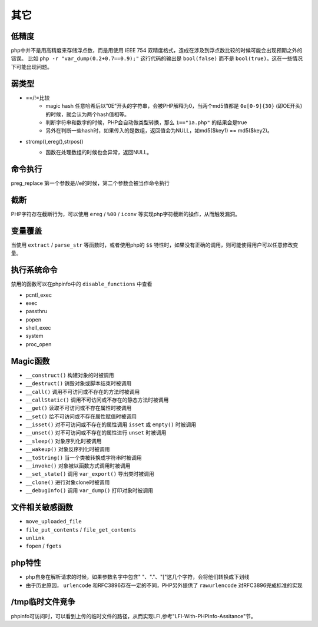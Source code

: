 其它
=================================

低精度
---------------------------------
php中并不是用高精度来存储浮点数，而是用使用 IEEE 754 双精度格式，造成在涉及到浮点数比较的时候可能会出现预期之外的错误。
比如 ``php -r "var_dump(0.2+0.7==0.9);"`` 这行代码的输出是 ``bool(false)`` 而不是 ``bool(true)``。这在一些情况下可能出现问题。

弱类型
---------------------------------
- ==/!=比较
	+ magic hash 任意哈希后以”0E”开头的字符串，会被PHP解释为0，当两个md5值都是 ``0e[0-9]{30}`` (即OE开头)的时候，就会认为两个hash值相等。
	+ 判断字符串和数字的时候，PHP会自动做类型转换，那么 ``1=="1a.php"`` 的结果会是true
	+ 另外在判断一些hash时，如果传入的是数组，返回值会为NULL，如md5($key1) == md5($key2)。
- strcmp(),ereg(),strpos()
	+ 函数在处理数组的时候也会异常，返回NULL。
		|php-strcmp|


命令执行
---------------------------------
preg_replace 第一个参数是//e的时候，第二个参数会被当作命令执行

截断
---------------------------------
PHP字符存在截断行为，可以使用 ``ereg`` / ``%00`` / ``iconv`` 等实现php字符截断的操作，从而触发漏洞。

变量覆盖
---------------------------------
当使用 ``extract`` / ``parse_str`` 等函数时，或者使用php的 ``$$`` 特性时，如果没有正确的调用，则可能使得用户可以任意修改变量。

执行系统命令
---------------------------------
禁用的函数可以在phpinfo中的 ``disable_functions`` 中查看

- pcntl_exec
- exec
- passthru
- popen
- shell_exec
- system
- proc_open

Magic函数
---------------------------------
- ``__construct()`` 构建对象的时被调用
- ``__destruct()`` 销毁对象或脚本结束时被调用
- ``__call()`` 调用不可访问或不存在的方法时被调用
- ``__callStatic()`` 调用不可访问或不存在的静态方法时被调用
- ``__get()`` 读取不可访问或不存在属性时被调用
- ``__set()`` 给不可访问或不存在属性赋值时被调用
- ``__isset()`` 对不可访问或不存在的属性调用 ``isset`` 或 ``empty()`` 时被调用
- ``__unset()`` 对不可访问或不存在的属性进行 ``unset`` 时被调用
- ``__sleep()`` 对象序列化时被调用
- ``__wakeup()`` 对象反序列化时被调用
- ``__toString()`` 当一个类被转换成字符串时被调用
- ``__invoke()`` 对象被以函数方式调用时被调用
- ``__set_state()`` 调用 ``var_export()`` 导出类时被调用
- ``__clone()`` 进行对象clone时被调用
- ``__debugInfo()`` 调用 ``var_dump()`` 打印对象时被调用

文件相关敏感函数
---------------------------------
- ``move_uploaded_file``
- ``file_put_contents`` / ``file_get_contents``
- ``unlink``
- ``fopen`` / ``fgets``

php特性
---------------------------------
- php自身在解析请求的时候，如果参数名字中包含" "、"."、"["这几个字符，会将他们转换成下划线
- 由于历史原因， ``urlencode`` 和RFC3896存在一定的不同，PHP另外提供了 ``rawurlencode`` 对RFC3896完成标准的实现

/tmp临时文件竞争
---------------------------------
phpinfo可访问时，可以看到上传的临时文件的路径，从而实现LFI,参考"LFI-With-PHPInfo-Assitance"节。

.. |php-strcmp| image:: ../../images/php-strcmp.png
